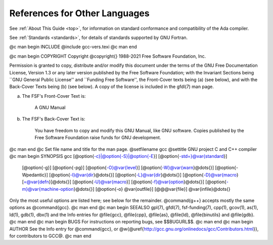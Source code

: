 References for Other Languages
******************************

See :ref:`About This Guide <top>`, for information on standard
conformance and compatibility of the Ada compiler.

See :ref:`Standards <standards>`, for details
of standards supported by GNU Fortran.

.. Copyright (C) 1988-2021 Free Software Foundation, Inc.

.. This is part of the GCC manual.

.. For copying conditions, see the file gcc.texi.

@c man begin INCLUDE
@include gcc-vers.texi
@c man end

@c man begin COPYRIGHT
Copyright @copyright{} 1988-2021 Free Software Foundation, Inc.

Permission is granted to copy, distribute and/or modify this document
under the terms of the GNU Free Documentation License, Version 1.3 or
any later version published by the Free Software Foundation; with the
Invariant Sections being ``GNU General Public License'' and ``Funding
Free Software'', the Front-Cover texts being (a) (see below), and with
the Back-Cover Texts being (b) (see below).  A copy of the license is
included in the gfdl(7) man page.

(a) The FSF's Front-Cover Text is:

     A GNU Manual

(b) The FSF's Back-Cover Text is:

     You have freedom to copy and modify this GNU Manual, like GNU
     software.  Copies published by the Free Software Foundation raise
     funds for GNU development.
@c man end
@c Set file name and title for the man page.
@setfilename gcc
@settitle GNU project C and C++ compiler
@c man begin SYNOPSIS
gcc [@option{-c}|@option{-S}|@option{-E}] [@option{-std=}@var{standard}]
    [@option{-g}] [@option{-pg}] [@option{-O}@var{level}]
    [@option{-W}@var{warn}@dots{}] [@option{-Wpedantic}]
    [@option{-I}@var{dir}@dots{}] [@option{-L}@var{dir}@dots{}]
    [@option{-D}@var{macro}[=@var{defn}]@dots{}] [@option{-U}@var{macro}]
    [@option{-f}@var{option}@dots{}] [@option{-m}@var{machine-option}@dots{}]
    [@option{-o} @var{outfile}] [@@@var{file}] @var{infile}@dots{}

Only the most useful options are listed here; see below for the
remainder.  @command{g++} accepts mostly the same options as @command{gcc}.
@c man end
@c man begin SEEALSO
gpl(7), gfdl(7), fsf-funding(7),
cpp(1), gcov(1), as(1), ld(1), gdb(1), dbx(1)
and the Info entries for @file{gcc}, @file{cpp}, @file{as},
@file{ld}, @file{binutils} and @file{gdb}.
@c man end
@c man begin BUGS
For instructions on reporting bugs, see
$$BUGURL$$.
@c man end
@c man begin AUTHOR
See the Info entry for @command{gcc}, or
@w{@uref{http://gcc.gnu.org/onlinedocs/gcc/Contributors.html}},
for contributors to GCC@.
@c man end
